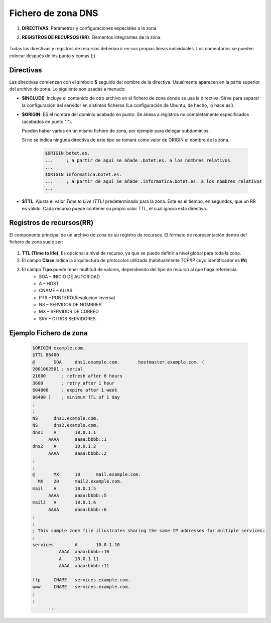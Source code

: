 Fichero de zona DNS
======================

.. raw:: html

    <p>
    Ya sabemos que DNS gestiona una base de datos distribuida entre múltiples servidores que almacenan ficheros de zona con información sobre nombre de dominio. Los Archivos de zona contienen información sobre un espacio de nombres particular y son almacenados en los servidores autorizados. Los ficheros de zona contienen básicamente dos cosas <sup id="fnref:note1"><a class="footnote-ref" href="#fn:note1" role="doc-noteref">1</a></sup>:
    </p>

1. **DIRECTIVAS**: Parámetros y configuraciones especiales a la zona.
2. **REGISTROS DE RECURSOS (RR)**: Elementos integrantes de la zona.

        .. image:: img/ficherozona.png
                  :width: 400 px
                  :alt: Ejemplo fichero de zona
                  :align: center

Todas las directivas y registros de recursos deberían ir en sus propias líneas individuales. Los comentarios se pueden colocar después de los punto y comas (;).

Directivas
------------

Las directivas comienzan con el símbolo **$** seguido del nombre de la directiva. Usualmente aparecen en la parte superior del archivo de zona. Lo siguiente son usadas a menudo:

* **$INCLUDE**: Incluye el contenido de otro archivo en el fichero de zona donde se usa la directiva. Sirve para separar la configuración del servidor en distintos ficheros (La configuración de Ubuntu, de hecho, lo hace así).
* **$ORIGIN**: ES el nombre del dominio acabado en punto. Se anexa a registros no completamente especificados (acabados en punto ".").

  Pueden haber varios en un mismo fichero de zona, por ejemplo para delegar subdominios.

  Si no se indica ninguna directiva de este tipo se tomará como valor de ORIGIN el nombre de la zona.

        .. code-block:: shell-session

              $ORIGIN botet.es.
              ...     ; a partir de aquí se añade .botet.es. a los nombres relativos
              ...
              $ORIGIN informatica.botet.es.
              ...     ; a partir de aquí se añade .informatica.botet.es. a los nombres relativos
              ...
* **$TTL**: Ajusta el valor *Time to Live (TTL)* predeterminado para la zona. Este es el tiempo, en segundos, que un RR es válido. Cada recurso puede contener su propio valor TTL, el cual ignora esta directiva..

Registros de recursos(RR)
-------------------------

El componente principal de un archivo de zona es su registro de recursos. El formato de representación dentro del fichero de zona suele ser:

        .. image:: img/rrdns.png
                  :width: 400 px
                  :alt: Estructura registro de recurso
                  :align: center


1. **TTL (Time to life)**: Es opcional a  nivel de recurso, ya que se puede definir a nivel global para toda la zona.
2. El campo **Clase** indica la arquitectura de protocolos utilizada (habitualmente TCP/IP cuyo identificador es **IN**)
3. El campo **Tipo** puede tener multitud de valores, dependiendo del tipo de recurso al que haga referencia.
      * SOA – INICIO DE AUTORIDAD
      * A – HOST
      * CNAME – ALIAS
      * PTR – PUNTERO(Resolucion inversa)
      * NS – SERVIDOR DE NOMBRES
      * MX – SERVIDOR DE CORREO
      * SRV – OTROS SERVIDORES.


Ejemplo Fichero de zona
-------------------------

      .. code-block:: shell-session

        $ORIGIN example.com.
        $TTL 86400
        @	SOA	dns1.example.com.	hostmaster.example.com. (
        2001062501 ; serial
        21600      ; refresh after 6 hours
        3600       ; retry after 1 hour
        604800     ; expire after 1 week
        86400 )    ; minimum TTL of 1 day
        ;
        ;
        NS	dns1.example.com.
        NS	dns2.example.com.
        dns1	A	10.0.1.1
              AAAA	aaaa:bbbb::1
        dns2	A	10.0.1.2
              AAAA	aaaa:bbbb::2
        ;
        ;
        @	MX	10	mail.example.com.
          MX	20	mail2.example.com.
        mail	A	10.0.1.5
              AAAA	aaaa:bbbb::5
        mail2	A	10.0.1.6
              AAAA	aaaa:bbbb::6
        ;
        ;
        ; This sample zone file illustrates sharing the same IP addresses for multiple services:
        ;
        services	A	10.0.1.10
                  AAAA	aaaa:bbbb::10
                  A	10.0.1.11
                  AAAA	aaaa:bbbb::11

        ftp	CNAME	services.example.com.
        www	CNAME	services.example.com.
        ;
        ;
              ...

.. raw:: html

   <div class="footnotes">
       <hr />
       <ol>
           <li class="footnote" id="fn:note1">
               <p>
                   <b>Fuente:</b> <a href="https://www.fpgenred.es/DNS/ficheros_de_zona_y_registros_de_recursos.html" target="_blank">Ficheros de zona y registros de recursos</a> <a class="footnote-backref" rev="footnote" href="#fnref:note1">&#8617;</a>
               </p>
           </li>
       </ol>
   </div>
